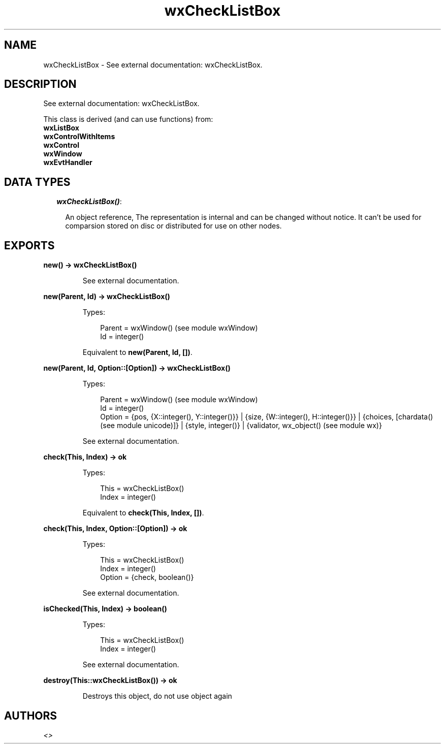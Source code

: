 .TH wxCheckListBox 3 "wx 1.3.3" "" "Erlang Module Definition"
.SH NAME
wxCheckListBox \- See external documentation: wxCheckListBox.
.SH DESCRIPTION
.LP
See external documentation: wxCheckListBox\&.
.LP
This class is derived (and can use functions) from: 
.br
\fBwxListBox\fR\& 
.br
\fBwxControlWithItems\fR\& 
.br
\fBwxControl\fR\& 
.br
\fBwxWindow\fR\& 
.br
\fBwxEvtHandler\fR\& 
.SH "DATA TYPES"

.RS 2
.TP 2
.B
\fIwxCheckListBox()\fR\&:

.RS 2
.LP
An object reference, The representation is internal and can be changed without notice\&. It can\&'t be used for comparsion stored on disc or distributed for use on other nodes\&.
.RE
.RE
.SH EXPORTS
.LP
.B
new() -> wxCheckListBox()
.br
.RS
.LP
See external documentation\&.
.RE
.LP
.B
new(Parent, Id) -> wxCheckListBox()
.br
.RS
.LP
Types:

.RS 3
Parent = wxWindow() (see module wxWindow)
.br
Id = integer()
.br
.RE
.RE
.RS
.LP
Equivalent to \fBnew(Parent, Id, [])\fR\&\&.
.RE
.LP
.B
new(Parent, Id, Option::[Option]) -> wxCheckListBox()
.br
.RS
.LP
Types:

.RS 3
Parent = wxWindow() (see module wxWindow)
.br
Id = integer()
.br
Option = {pos, {X::integer(), Y::integer()}} | {size, {W::integer(), H::integer()}} | {choices, [chardata() (see module unicode)]} | {style, integer()} | {validator, wx_object() (see module wx)}
.br
.RE
.RE
.RS
.LP
See external documentation\&.
.RE
.LP
.B
check(This, Index) -> ok
.br
.RS
.LP
Types:

.RS 3
This = wxCheckListBox()
.br
Index = integer()
.br
.RE
.RE
.RS
.LP
Equivalent to \fBcheck(This, Index, [])\fR\&\&.
.RE
.LP
.B
check(This, Index, Option::[Option]) -> ok
.br
.RS
.LP
Types:

.RS 3
This = wxCheckListBox()
.br
Index = integer()
.br
Option = {check, boolean()}
.br
.RE
.RE
.RS
.LP
See external documentation\&.
.RE
.LP
.B
isChecked(This, Index) -> boolean()
.br
.RS
.LP
Types:

.RS 3
This = wxCheckListBox()
.br
Index = integer()
.br
.RE
.RE
.RS
.LP
See external documentation\&.
.RE
.LP
.B
destroy(This::wxCheckListBox()) -> ok
.br
.RS
.LP
Destroys this object, do not use object again
.RE
.SH AUTHORS
.LP

.I
<>